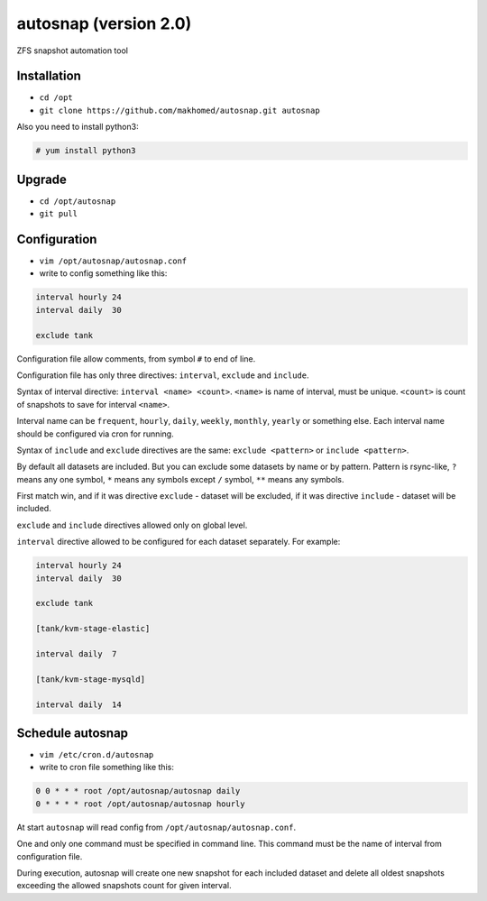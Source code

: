 ======================
autosnap (version 2.0)
======================

ZFS snapshot automation tool

Installation
------------

- ``cd /opt``
- ``git clone https://github.com/makhomed/autosnap.git autosnap``

Also you need to install python3:

.. code-block:: none

    # yum install python3

Upgrade
-------

- ``cd /opt/autosnap``
- ``git pull``

Configuration
-------------

- ``vim /opt/autosnap/autosnap.conf``
- write to config something like this:

.. code-block:: none

    interval hourly 24
    interval daily  30

    exclude tank

Configuration file allow comments, from symbol ``#`` to end of line.

Configuration file has only three directives:
``interval``, ``exclude`` and ``include``.

Syntax of interval directive: ``interval <name> <count>``.
``<name>`` is name of interval, must be unique.
``<count>`` is count of snapshots to save for interval ``<name>``.

Interval name can be ``frequent``, ``hourly``, ``daily``, ``weekly``, ``monthly``, ``yearly`` or something else.
Each interval name should be configured via cron for running.

Syntax of ``include`` and ``exclude`` directives are the same:
``exclude <pattern>`` or ``include <pattern>``.

By default all datasets are included. But you can exclude some datasets
by name or by pattern. Pattern is rsync-like, ``?`` means any one symbol,
``*`` means any symbols except ``/`` symbol, ``**`` means any symbols.

First match win, and if it was directive ``exclude`` - dataset will be excluded,
if it was directive ``include`` - dataset will be included.

``exclude`` and ``include`` directives allowed only on global level.

``interval`` directive allowed to be configured for each dataset separately.
For example:

.. code-block:: none

    interval hourly 24
    interval daily  30

    exclude tank

    [tank/kvm-stage-elastic]

    interval daily  7

    [tank/kvm-stage-mysqld]

    interval daily  14


Schedule autosnap
-----------------

- ``vim /etc/cron.d/autosnap``
- write to cron file something like this:

.. code-block:: none

    0 0 * * * root /opt/autosnap/autosnap daily
    0 * * * * root /opt/autosnap/autosnap hourly

At start ``autosnap`` will read config from ``/opt/autosnap/autosnap.conf``.

One and only one command must be specified in command line. This command must
be the name of interval from configuration file.

During execution, autosnap will create one new snapshot for each included dataset
and delete all oldest snapshots exceeding the allowed snapshots count for given interval.

